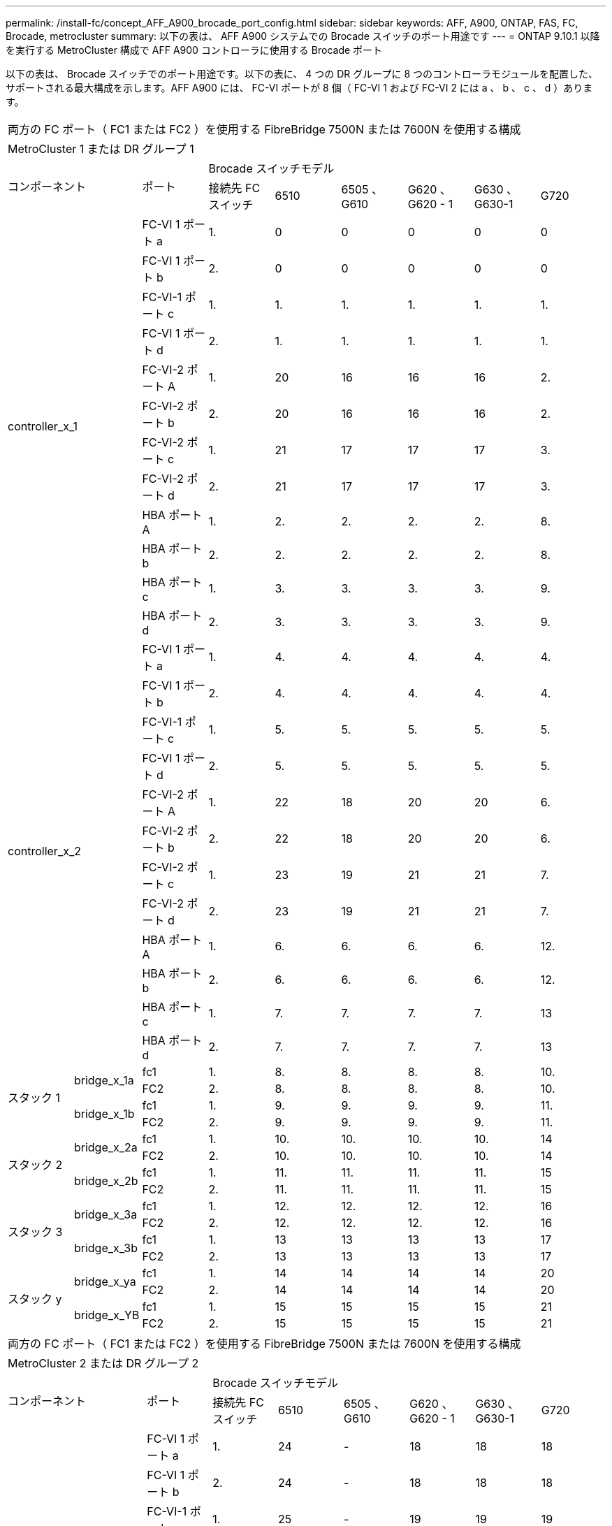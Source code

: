 ---
permalink: /install-fc/concept_AFF_A900_brocade_port_config.html 
sidebar: sidebar 
keywords: AFF, A900, ONTAP, FAS, FC, Brocade, metrocluster 
summary: 以下の表は、 AFF A900 システムでの Brocade スイッチのポート用途です 
---
= ONTAP 9.10.1 以降を実行する MetroCluster 構成で AFF A900 コントローラに使用する Brocade ポート


以下の表は、 Brocade スイッチでのポート用途です。以下の表に、 4 つの DR グループに 8 つのコントローラモジュールを配置した、サポートされる最大構成を示します。AFF A900 には、 FC-VI ポートが 8 個（ FC-VI 1 および FC-VI 2 には a 、 b 、 c 、 d ）あります。

|===


9+| 両方の FC ポート（ FC1 または FC2 ）を使用する FibreBridge 7500N または 7600N を使用する構成 


9+| MetroCluster 1 または DR グループ 1 


2.2+| コンポーネント .2+| ポート 6+| Brocade スイッチモデル 


| 接続先 FC スイッチ | 6510 | 6505 、 G610 | G620 、 G620 - 1 | G630 、 G630-1 | G720 


2.12+| controller_x_1 | FC-VI 1 ポート a | 1. | 0 | 0 | 0 | 0 | 0 


| FC-VI 1 ポート b | 2. | 0 | 0 | 0 | 0 | 0 


| FC-VI-1 ポート c | 1. | 1. | 1. | 1. | 1. | 1. 


| FC-VI 1 ポート d | 2. | 1. | 1. | 1. | 1. | 1. 


| FC-VI-2 ポート A | 1. | 20 | 16 | 16 | 16 | 2. 


| FC-VI-2 ポート b | 2. | 20 | 16 | 16 | 16 | 2. 


| FC-VI-2 ポート c | 1. | 21 | 17 | 17 | 17 | 3. 


| FC-VI-2 ポート d | 2. | 21 | 17 | 17 | 17 | 3. 


| HBA ポート A | 1. | 2. | 2. | 2. | 2. | 8. 


| HBA ポート b | 2. | 2. | 2. | 2. | 2. | 8. 


| HBA ポート c | 1. | 3. | 3. | 3. | 3. | 9. 


| HBA ポート d | 2. | 3. | 3. | 3. | 3. | 9. 


2.12+| controller_x_2 | FC-VI 1 ポート a | 1. | 4. | 4. | 4. | 4. | 4. 


| FC-VI 1 ポート b | 2. | 4. | 4. | 4. | 4. | 4. 


| FC-VI-1 ポート c | 1. | 5. | 5. | 5. | 5. | 5. 


| FC-VI 1 ポート d | 2. | 5. | 5. | 5. | 5. | 5. 


| FC-VI-2 ポート A | 1. | 22 | 18 | 20 | 20 | 6. 


| FC-VI-2 ポート b | 2. | 22 | 18 | 20 | 20 | 6. 


| FC-VI-2 ポート c | 1. | 23 | 19 | 21 | 21 | 7. 


| FC-VI-2 ポート d | 2. | 23 | 19 | 21 | 21 | 7. 


| HBA ポート A | 1. | 6. | 6. | 6. | 6. | 12. 


| HBA ポート b | 2. | 6. | 6. | 6. | 6. | 12. 


| HBA ポート c | 1. | 7. | 7. | 7. | 7. | 13 


| HBA ポート d | 2. | 7. | 7. | 7. | 7. | 13 


.4+| スタック 1 .2+| bridge_x_1a | fc1 | 1. | 8. | 8. | 8. | 8. | 10. 


| FC2 | 2. | 8. | 8. | 8. | 8. | 10. 


.2+| bridge_x_1b | fc1 | 1. | 9. | 9. | 9. | 9. | 11. 


| FC2 | 2. | 9. | 9. | 9. | 9. | 11. 


.4+| スタック 2 .2+| bridge_x_2a | fc1 | 1. | 10. | 10. | 10. | 10. | 14 


| FC2 | 2. | 10. | 10. | 10. | 10. | 14 


.2+| bridge_x_2b | fc1 | 1. | 11. | 11. | 11. | 11. | 15 


| FC2 | 2. | 11. | 11. | 11. | 11. | 15 


.4+| スタック 3 .2+| bridge_x_3a | fc1 | 1. | 12. | 12. | 12. | 12. | 16 


| FC2 | 2. | 12. | 12. | 12. | 12. | 16 


.2+| bridge_x_3b | fc1 | 1. | 13 | 13 | 13 | 13 | 17 


| FC2 | 2. | 13 | 13 | 13 | 13 | 17 


.4+| スタック y .2+| bridge_x_ya | fc1 | 1. | 14 | 14 | 14 | 14 | 20 


| FC2 | 2. | 14 | 14 | 14 | 14 | 20 


.2+| bridge_x_YB | fc1 | 1. | 15 | 15 | 15 | 15 | 21 


| FC2 | 2. | 15 | 15 | 15 | 15 | 21 


 a| 

NOTE: 6510 スイッチでは、追加のブリッジをポート 16~19 にケーブル接続できます。

|===
|===


9+| 両方の FC ポート（ FC1 または FC2 ）を使用する FibreBridge 7500N または 7600N を使用する構成 


9+| MetroCluster 2 または DR グループ 2 


2.2+| コンポーネント .2+| ポート 6+| Brocade スイッチモデル 


| 接続先 FC スイッチ | 6510 | 6505 、 G610 | G620 、 G620 - 1 | G630 、 G630-1 | G720 


2.12+| controller_x_3 | FC-VI 1 ポート a | 1. | 24 | - | 18 | 18 | 18 


| FC-VI 1 ポート b | 2. | 24 | - | 18 | 18 | 18 


| FC-VI-1 ポート c | 1. | 25 | - | 19 | 19 | 19 


| FC-VI 1 ポート d | 2. | 25 | - | 19 | 19 | 19 


| FC-VI-2 ポート A | 1. | 36 | - | 36 | 36 | 24 


| FC-VI-2 ポート b | 2. | 36 | - | 36 | 36 | 24 


| FC-VI-2 ポート c | 1. | 37 | - | 37 | 37 | 25 


| FC-VI-2 ポート d | 2. | 37 | - | 37 | 37 | 25 


| HBA ポート A | 1. | 26 | - | 24 | 24 | 26 


| HBA ポート b | 2. | 26 | - | 24 | 24 | 26 


| HBA ポート c | 1. | 27 | - | 25 | 25 | 27 


| HBA ポート d | 2. | 27 | - | 25 | 25 | 27 


2.12+| controller_x_4 | FC-VI 1 ポート a | 1. | 28 | - | 22 | 22 | 22 


| FC-VI 1 ポート b | 2. | 28 | - | 22 | 22 | 22 


| FC-VI-1 ポート c | 1. | 29 | - | 23 | 23 | 23 


| FC-VI 1 ポート d | 2. | 29 | - | 23 | 23 | 23 


| FC-VI-2 ポート A | 1. | 38 | - | 38 | 38 | 28 


| FC-VI-2 ポート b | 2. | 38 | - | 38 | 38 | 28 


| FC-VI-2 ポート c | 1. | 39 | - | 39 | 39 | 29 


| FC-VI-2 ポート d | 2. | 39 | - | 39 | 39 | 29 


| HBA ポート A | 1. | 30 | - | 28 | 28 | 30 


| HBA ポート b | 2. | 30 | - | 28 | 28 | 30 


| HBA ポート c | 1. | 31. | - | 29 | 29 | 31. 


| HBA ポート d | 2. | 31. | - | 29 | 29 | 31. 


.4+| スタック 1 .2+| bridge_x_51A | fc1 | 1. | 32 | - | 26 | 26 | 32 


| FC2 | 2. | 32 | - | 26 | 26 | 32 


.2+| bridge_x_51b | fc1 | 1. | 33 | - | 27 | 27 | 33 


| FC2 | 2. | 33 | - | 27 | 27 | 33 


.4+| スタック 2 .2+| bridge_x_52A | fc1 | 1. | 34 | - | 30 | 30 | 34 


| FC2 | 2. | 34 | - | 30 | 30 | 34 


.2+| bridge_x_52b | fc1 | 1. | 35 | - | 31. | 31. | 35 


| FC2 | 2. | 35 | - | 31. | 31. | 35 


.4+| スタック 3 .2+| bridge_x_53a | fc1 | 1. | - | - | 32 | 32 | 36 


| FC2 | 2. | - | - | 32 | 32 | 36 


.2+| bridge_x_53B | fc1 | 1. | - | - | 33 | 33 | 37 


| FC2 | 2. | - | - | 33 | 33 | 37 


.4+| スタック y .2+| bridge_x_5ya | fc1 | 1. | - | - | 34 | 34 | 38 


| FC2 | 2. | - | - | 34 | 34 | 38 


.2+| bridge_x_5yb | fc1 | 1. | - | - | 35 | 35 | 39 


| FC2 | 2. | - | - | 35 | 35 | 39 


 a| 

NOTE: MetroCluster 2 または DR 2 でサポートされるのは、 6510 スイッチを搭載した 2 つのブリッジスタックのみです。



 a| 

NOTE: MetroCluster 2 または DR 2 は、 6505 、 G610 スイッチではサポートされていません。

|===
|===


5+| 両方の FC ポート（ FC1 または FC2 ）を使用する FibreBridge 7500N または 7600N を使用する構成 


5+| MetroCluster 3 または DR グループ 3 


2.2+| コンポーネント .2+| ポート 2+| Brocade スイッチモデル 


| 接続先 FC スイッチ | G630 、 G630-1 


2.12+| controller_x_5 | FC-VI 1 ポート a | 1. | 48 


| FC-VI 1 ポート b | 2. | 48 


| FC-VI-1 ポート c | 1. | 49 


| FC-VI 1 ポート d | 2. | 49 


| FC-VI-2 ポート A | 1. | 64 


| FC-VI-2 ポート b | 2. | 64 


| FC-VI-2 ポート c | 1. | 65 


| FC-VI-2 ポート d | 2. | 65 


| HBA ポート A | 1. | 50 


| HBA ポート b | 2. | 50 


| HBA ポート c | 1. | 51 


| HBA ポート d | 2. | 51 


2.12+| controller_x_6 | FC-VI 1 ポート a | 1. | 52 


| FC-VI 1 ポート b | 2. | 52 


| FC-VI-1 ポート c | 1. | 53 


| FC-VI 1 ポート d | 2. | 53 


| FC-VI-2 ポート A | 1. | 68 


| FC-VI-2 ポート b | 2. | 68 


| FC-VI-2 ポート c | 1. | 69 


| FC-VI-2 ポート d | 2. | 69 


| HBA ポート A | 1. | 54 


| HBA ポート b | 2. | 54 


| HBA ポート c | 1. | 55 


| HBA ポート d | 2. | 55 


.4+| スタック 1 .2+| bridge_x_1a | fc1 | 1. | 56 


| FC2 | 2. | 56 


.2+| bridge_x_1b | fc1 | 1. | 57 


| FC2 | 2. | 57 


.4+| スタック 2 .2+| bridge_x_2a | fc1 | 1. | 58 


| FC2 | 2. | 58 


.2+| bridge_x_2b | fc1 | 1. | 59 


| FC2 | 2. | 59 


.4+| スタック 3 .2+| bridge_x_3a | fc1 | 1. | 60 


| FC2 | 2. | 60 


.2+| bridge_x_3b | fc1 | 1. | 61 


| FC2 | 2. | 61 


.4+| スタック y .2+| bridge_x_ya | fc1 | 1. | 62 


| FC2 | 2. | 62 


.2+| bridge_x_YB | fc1 | 1. | 63 


| FC2 | 2. | 63 
|===
|===


5+| 両方の FC ポート（ FC1 または FC2 ）を使用する FibreBridge 7500N または 7600N を使用する構成 


5+| MetroCluster 4 または DR グループ 4 


2.2+| コンポーネント .2+| ポート 2+| Brocade スイッチモデル 


| 接続先 FC スイッチ | G630 、 G630-1 


2.12+| controller_x_7 | FC-VI 1 ポート a | 1. | 66 


| FC-VI 1 ポート b | 2. | 66 


| FC-VI-1 ポート c | 1. | 67 


| FC-VI 1 ポート d | 2. | 67 


| FC-VI-2 ポート A | 1. | 84 


| FC-VI-2 ポート b | 2. | 84 


| FC-VI-2 ポート c | 1. | 85 


| FC-VI-2 ポート d | 2. | 85 


| HBA ポート A | 1. | 72 


| HBA ポート b | 2. | 72 


| HBA ポート c | 1. | 73 


| HBA ポート d | 2. | 73 


2.12+| controller_x_8 | FC-VI 1 ポート a | 1. | 70 


| FC-VI 1 ポート b | 2. | 70 


| FC-VI-1 ポート c | 1. | 71. 


| FC-VI 1 ポート d | 2. | 71. 


| FC-VI-2 ポート A | 1. | 86 


| FC-VI-2 ポート b | 2. | 86 


| FC-VI-2 ポート c | 1. | 87 


| FC-VI-2 ポート d | 2. | 87 


| HBA ポート A | 1. | 76 


| HBA ポート b | 2. | 76 


| HBA ポート c | 1. | 77 


| HBA ポート d | 2. | 77 


.4+| スタック 1 .2+| bridge_x_51A | fc1 | 1. | 74 


| FC2 | 2. | 74 


.2+| bridge_x_51b | fc1 | 1. | 75 


| FC2 | 2. | 75 


.4+| スタック 2 .2+| bridge_x_52A | fc1 | 1. | 78 


| FC2 | 2. | 78 


.2+| bridge_x_52b | fc1 | 1. | 79 


| FC2 | 2. | 79 


.4+| スタック 3 .2+| bridge_x_53a | fc1 | 1. | 80 


| FC2 | 2. | 80 


.2+| bridge_x_53B | fc1 | 1. | 81 


| FC2 | 2. | 81 


.4+| スタック y .2+| bridge_x_5ya | fc1 | 1. | 82 


| FC2 | 2. | 82 


.2+| bridge_x_5yb | fc1 | 1. | 83 


| FC2 | 2. | 83 
|===